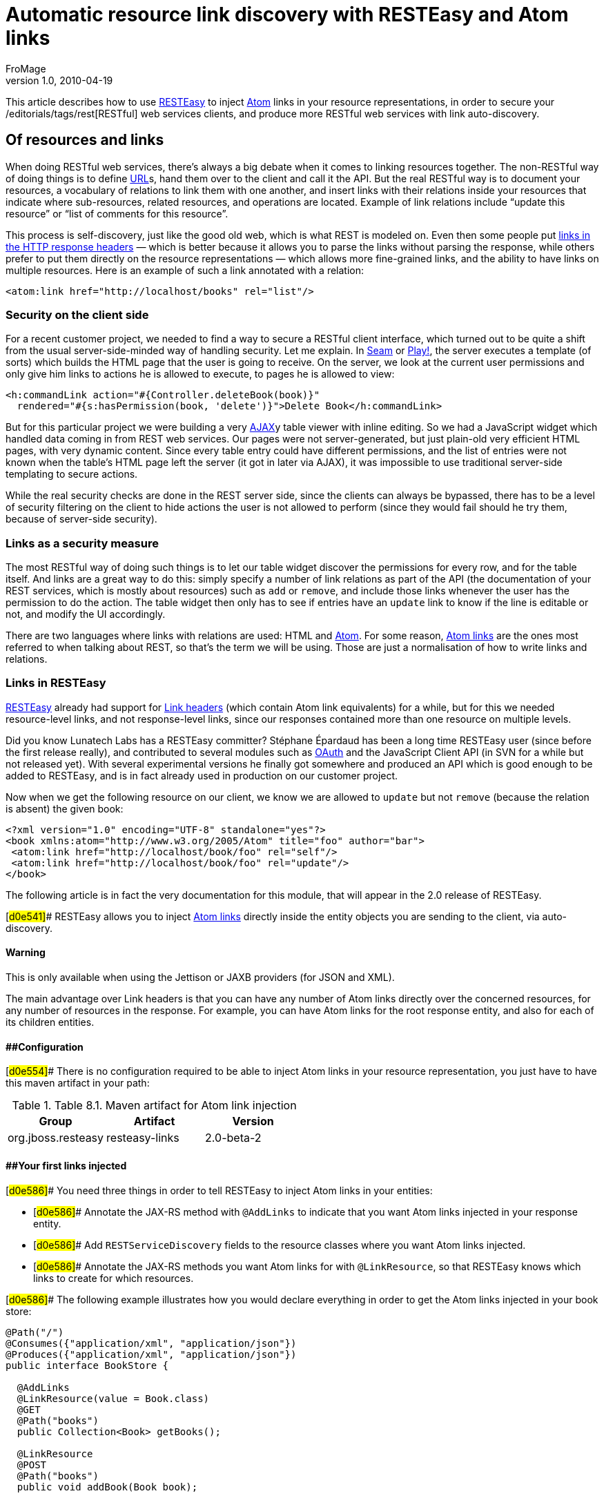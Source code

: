 = Automatic resource link discovery with RESTEasy and Atom links
FroMage
v1.0, 2010-04-19
:title: Automatic resource link discovery with RESTEasy and Atom links
:tags: [resteasy,java,rest]


This
article describes how to use http://www.jboss.org/resteasy/[RESTEasy]
to inject http://tools.ietf.org/html/rfc4287[Atom] links in your
resource representations, in order to secure your
/editorials/tags/rest[RESTful] web services clients, and produce more
RESTful web services with link auto-discovery.

== Of resources and links

When doing RESTful web services, there's
always a big debate when it comes to linking resources together. The
non-RESTful way of doing things is to define
link:https://blog.lunatech.com/posts/2009-02-03-what-every-web-developer-must-know-about-url-encoding[URL]s,
hand them over to the client and call it the API. But the real RESTful
way is to document your resources, a vocabulary of relations to link
them with one another, and insert links with their relations inside your
resources that indicate where sub-resources, related resources, and
operations are located. Example of link relations include “update this
resource” or “list of comments for this resource”.

This process is self-discovery, just like the good old web, which is
what REST is modeled on. Even then some people put
http://tools.ietf.org/html/draft-nottingham-http-link-header-06[links in
the HTTP response headers] — which is better because it allows you to
parse the links without parsing the response, while others prefer to put
them directly on the resource representations — which allows more
fine-grained links, and the ability to have links on multiple resources.
Here is an example of such a link annotated with a relation:

[source,brush:,xml;,gutter:,false]
----
<atom:link href="http://localhost/books" rel="list"/>
----

=== Security on the client side

For a recent customer project, we needed to find a way to secure a
RESTful client interface, which turned out to be quite a shift from the
usual server-side-minded way of handling security. Let me explain. In
link:/editorials/tags/seam[Seam] or link:/editorials/tags/play[Play!],
the server executes a template (of sorts) which builds the HTML page
that the user is going to receive. On the server, we look at the current
user permissions and only give him links to actions he is allowed to
execute, to pages he is allowed to view:

[source,brush:,xml;,gutter:,false]
----
<h:commandLink action="#{Controller.deleteBook(book)}" 
  rendered="#{s:hasPermission(book, 'delete')}">Delete Book</h:commandLink>
----

But for this particular project we were building a very
http://en.wikipedia.org/wiki/Ajax_(programming)[AJAX]y table viewer with
inline editing. So we had a JavaScript widget which handled data coming
in from REST web services. Our pages were not server-generated, but just
plain-old very efficient HTML pages, with very dynamic content. Since
every table entry could have different permissions, and the list of
entries were not known when the table's HTML page left the server (it
got in later via AJAX), it was impossible to use traditional server-side
templating to secure actions.

While the real security checks are done in the REST server side, since
the clients can always be bypassed, there has to be a level of security
filtering on the client to hide actions the user is not allowed to
perform (since they would fail should he try them, because of
server-side security).

=== Links as a security measure

The most RESTful way of doing such things is to let our table widget
discover the permissions for every row, and for the table itself. And
links are a great way to do this: simply specify a number of link
relations as part of the API (the documentation of your REST services,
which is mostly about resources) such as `add` or `remove`, and include
those links whenever the user has the permission to do the action. The
table widget then only has to see if entries have an `update` link to
know if the line is editable or not, and modify the UI accordingly.

There are two languages where links with relations are used: HTML and
http://tools.ietf.org/html/rfc4287[Atom]. For some reason,
http://tools.ietf.org/html/rfc4287#section-4.2.7[Atom links] are the
ones most referred to when talking about REST, so that's the term we
will be using. Those are just a normalisation of how to write links and
relations.

=== Links in RESTEasy

http://www.jboss.org/resteasy/[RESTEasy] already had support for
http://www.jboss.org/file-access/default/members/resteasy/freezone/docs/1.2.GA/userguide/html/LinkHeader.html[Link
headers] (which contain Atom link equivalents) for a while, but for this
we needed resource-level links, and not response-level links, since our
responses contained more than one resource on multiple levels.

Did you know Lunatech Labs has a RESTEasy committer? Stéphane Épardaud
has been a long time RESTEasy user (since before the first release
really), and contributed to several modules such as
http://www.jboss.org/file-access/default/members/resteasy/freezone/docs/1.2.GA/userguide/html/Authentication.html#d0e2079[OAuth]
and the JavaScript Client API (in SVN for a while but not released yet).
With several experimental versions he finally got somewhere and produced
an API which is good enough to be added to RESTEasy, and is in fact
already used in production on our customer project.

Now when we get the following resource on our client, we know we are
allowed to `update` but not `remove` (because the relation is absent)
the given book:

[source,brush:,xml;,gutter:,false]
----
<?xml version="1.0" encoding="UTF-8" standalone="yes"?>
<book xmlns:atom="http://www.w3.org/2005/Atom" title="foo" author="bar">
 <atom:link href="http://localhost/book/foo" rel="self"/>
 <atom:link href="http://localhost/book/foo" rel="update"/>
</book>
----

The following article is in fact the very documentation for this module,
that will appear in the 2.0 release of RESTEasy.

[#d0e541]## RESTEasy allows you to inject
http://tools.ietf.org/html/rfc4287#section-4.2.7[Atom links] directly
inside the entity objects you are sending to the client, via
auto-discovery.

==== Warning

This is only available when using the Jettison or JAXB providers (for
JSON and XML).

The main advantage over Link headers is that you can have any number of
Atom links directly over the concerned resources, for any number of
resources in the response. For example, you can have Atom links for the
root response entity, and also for each of its children entities.

==== [#d0e554]####Configuration

[#d0e554]## There is no configuration required to be able to inject Atom
links in your resource representation, you just have to have this maven
artifact in your path:

.Table 8.1. Maven artifact for Atom link injection
[cols=",,",options="header",]
|===
|Group |Artifact |Version
|org.jboss.resteasy |resteasy-links |2.0-beta-2
|===

==== [#d0e586]####Your first links injected

[#d0e586]## You need three things in order to tell RESTEasy to inject
Atom links in your entities:

* [#d0e586]## Annotate the JAX-RS method with `@AddLinks` to indicate
that you want Atom links injected in your response entity.
* [#d0e586]## Add `RESTServiceDiscovery` fields to the resource classes
where you want Atom links injected.
* [#d0e586]## Annotate the JAX-RS methods you want Atom links for with
`@LinkResource`, so that RESTEasy knows which links to create for which
resources.

[#d0e586]## The following example illustrates how you would declare
everything in order to get the Atom links injected in your book store:

[[d0e586]]
[source,brush:,java;,gutter:,false]
----
@Path("/")
@Consumes({"application/xml", "application/json"})
@Produces({"application/xml", "application/json"})
public interface BookStore {

  @AddLinks
  @LinkResource(value = Book.class)
  @GET
  @Path("books")
  public Collection<Book> getBooks();

  @LinkResource
  @POST
  @Path("books")
  public void addBook(Book book);

  @AddLinks
  @LinkResource
  @GET
  @Path("book/{id}")
  public Book getBook(@PathParam("id") String id);

  @LinkResource
  @PUT
  @Path("book/{id}")
  public void updateBook(@PathParam("id") String id, Book book);

  @LinkResource(value = Book.class)
  @DELETE
  @Path("book/{id}")
  public void deleteBook(@PathParam("id") String id);
}
----

[#d0e586]## And this is the definition of the Book resource:

[[d0e586]]
[source,brush:,java;,gutter:,false]
----
@Mapped(namespaceMap = 
 @XmlNsMap(jsonName = "atom", 
           namespace = "http://www.w3.org/2005/Atom"))
@XmlRootElement
@XmlAccessorType(XmlAccessType.NONE)
public class Book {
  @XmlAttribute
  private String author;

  @XmlID
  @XmlAttribute
  private String title;

  @XmlElementRef
  private RESTServiceDiscovery rest;
}
----

[#d0e586]## If you do a GET /order/foo you will then get this XML
representation:

[[d0e586]]
[source,brush:,xml;,gutter:,false]
----
<?xml version="1.0" encoding="UTF-8" standalone="yes"?>
<book xmlns:atom="http://www.w3.org/2005/Atom" title="foo" author="bar">
 <atom:link href="http://localhost/books" rel="list"/>
 <atom:link href="http://localhost/books" rel="add"/>
 <atom:link href="http://localhost/book/foo" rel="self"/>

 <atom:link href="http://localhost/book/foo" rel="update"/>
 <atom:link href="http://localhost/book/foo" rel="remove"/>
</book>
----

[#d0e586]## And in JSON format:

[[d0e586]]
[source,brush:,javascript;,gutter:,false]
----
{
 "book":
 {
  "@title":"foo",
  "@author":"bar",
  "atom.link":
   [
    {"@href":"http://localhost/books","@rel":"list"},
    {"@href":"http://localhost/books","@rel":"add"},
    {"@href":"http://localhost/book/foo","@rel":"self"},
    {"@href":"http://localhost/book/foo","@rel":"update"},
    {"@href":"http://localhost/book/foo","@rel":"remove"}
   ]
 }
}
----

==== [#d0e626]####Customising how the Atom links are serialised

[#d0e626]## Because the `RESTServiceDiscovery` is in fact a JAXB type
which inherits from `List` you are free to annotate it as you want to
customise the JAXB serialisation, or just rely on the default with
`@XmlElementRef`.

==== [#d0e640]####Specifying which JAX-RS methods are tied to which resources

[#d0e640]## This is all done by annotating the methods with the
`@LinkResource` annotation. It supports the following optional
parameters:

.Table 8.2  ¶ `@LinkResource` parameters
[width="100%",cols="25%,25%,25%,25%",options="header",]
|===
|Parameter |Type |Function |Default
|value |`Class` |Declares an Atom link for the given type of resources.
|Defaults to the entity body type (non-annotated parameter), or the
method's return type. This default does not work with `Response` or
`Collection` types, they need to be explicitly specified.

|rel |`String` |The Atom link relation a|
[.term]#list#::
  For `GET` methods returning a `Collection`
[.term]#self#::
  For `GET` methods returning a non-`Collection`
[.term]#remove#::
  For `DELETE` methods
[.term]#update#::
  For `PUT` methods
[.term]#add#::
  For `POST` methods

|===

[#d0e640]## You can add several `@LinkResource` annotations on a single
method by enclosing them in a `@LinkResources` annotation. This way you
can add links to the same method on several resource types. For example
the `/order/foo/comments` operation can belongs on the `Order` resource
with the `comments` relation, and on the `Comment` resource with the
`list` relation.

==== [#d0e780]####Specifying path parameter values for URI templates

[#d0e780]## When RESTEasy adds links to your resources it needs to
insert the right values in the URI remplate. This is done either
automatically by guessing the list of values from the entity, or by
specifying the values in the `@LinkResource` `pathParameters` parameter.

==== [#d0e791]####Loading URI template values from the entity

[#d0e791]## URI template values are extracted from the entity by
annotating a field or Java Bean property with the `@XmlID` annotation.
If there are more than one URI template value to find, we try to find
the parent of the entity in a field of Java Bean property annotated with
`@ParentResource`. The list of `@XmlID` values extracted up every
`@ParentResource` is then reversed and used as the list of values for
the URI template.

[#d0e791]####For example, let's consider the previous Book example, and
a list of comments:

[[d0e791]]
[source,brush:,java;,gutter:,false]
----
@XmlRootElement
@XmlAccessorType(XmlAccessType.NONE)
public class Comment {
  @ParentResource
  private Book book;

  @XmlElement
  private String author;

  @XmlID
  @XmlAttribute
  private String id;

  @XmlElementRef
  private RESTServiceDiscovery rest;
}
----

Given the previous book store service augmented with
comments:

[[d0e791]]
[source,brush:,java;,gutter:,false]
----
@Path("/")
@Consumes({"application/xml", "application/json"})
@Produces({"application/xml", "application/json"})
public interface BookStore {

  @AddLinks
  @LinkResources({
    @LinkResource(value = Book.class, rel = "comments"),
    @LinkResource(value = Comment.class)
  })
  @GET
  @Path("book/{id}/comments")
  public Collection<Comment> getComments(@PathParam("id") String bookId);

  @AddLinks
  @LinkResource
  @GET
  @Path("book/{id}/comment/{cid}")
  public Comment getComment(@PathParam("id") String bookId, 
                            @PathParam("cid") String commentId);

  @LinkResource
  @POST
  @Path("book/{id}/comments")
  public void addComment(@PathParam("id") String bookId, 
                         Comment comment);

  @LinkResource
  @PUT
  @Path("book/{id}/comment/{cid}")
  public void updateComment(@PathParam("id") String bookId, 
                            @PathParam("cid") String commentId, 
                            Comment comment);

  @LinkResource(Comment.class)
  @DELETE
  @Path("book/{id}/comment/{cid}")
  public void deleteComment(@PathParam("id") String bookId, 
                            @PathParam("cid") String commentId);

}
----

 Whenever we need to make links for a `Book` entity, we look
up the ID in the `Book`'s `@XmlID` property. Whenever we make links for
`Comment` entities, we have a list of values taken from the `Comment`'s
`@XmlID` and its `@ParentResource`: the `Book` and its `@XmlID`.

 For a `Comment` with `id` `"1"` on a `Book` with `title`
`"foo"` we will therefore get a list of URI template values of
`{"foo", "1"}`, to be replaced in the URI template, thus obtaining
either `"/book/foo/comments"` or `"/book/foo/comment/1"`.

==== Specifying path parameters manually

If you do not want to annotate your entities with `@XmlID`
and `@ParentResource`, you can also specify the URI template values
inside the `@LinkResource` annotation, using Unified Expression Language
expressions:

.Table 8.3.  ¶ `@LinkResource` URI template parameter
[cols=",,,",options="header",]
|===
|Parameter |Type |Function |Default
|pathParameters |`String[]` |Declares a list of UEL expressions to
obtain the URI template values. |Defaults to using `@XmlID` and
`@ParentResource` annotations to extract the values from the model.
|===

The UEL expressions are evaluated in the context of the
entity, which means that any unqualified variable will be taken as a
property for the entity itself, with the special variable `this` bound
to the entity we're generating links for.

The previous example of `Comment` service could be declared
as such:

[[d0e874]]
[source,brush:,java;,gutter:,false]
----
@Path("/")
@Consumes({"application/xml", "application/json"})
@Produces({"application/xml", "application/json"})
public interface BookStore {

  @AddLinks
  @LinkResources({
    @LinkResource(value = Book.class, rel = "comments", 
                  pathParameters = "${title}"),
    @LinkResource(value = Comment.class, 
                  pathParameters = {"${book.title}", "${id}"})
  })
  @GET
  @Path("book/{id}/comments")
  public Collection<Comment> getComments(@PathParam("id") String bookId);

  @AddLinks
  @LinkResource(pathParameters = {"${book.title}", "${id}"})
  @GET
  @Path("book/{id}/comment/{cid}")
  public Comment getComment(@PathParam("id") String bookId, 
                            @PathParam("cid") String commentId);

  @LinkResource(pathParameters = {"${book.title}", "${id}"})
  @POST
  @Path("book/{id}/comments")
  public void addComment(@PathParam("id") String bookId, 
                         Comment comment);

  @LinkResource(pathParameters = {"${book.title}", "${id}"})
  @PUT
  @Path("book/{id}/comment/{cid}")
  public void updateComment(@PathParam("id") String bookId, 
                            @PathParam("cid") String commentId, 
                            Comment comment);

  @LinkResource(Comment.class, 
                pathParameters = {"${book.title}", "${id}"})
  @DELETE
  @Path("book/{id}/comment/{cid}")
  public void deleteComment(@PathParam("id") String bookId, 
                            @PathParam("cid") String commentId);

}
----

==== Securing entities

You can restrict which links are injected in the resource
based on security restrictions for the client, so that if the current
client doesn't have permission to delete a resource he will not be
presented with the `"delete"` link relation.

Security restrictions can either be specified on the
`@LinkResource` annotation, or using RESTEasy and EJB's security
annotation `@RolesAllowed` on the JAX-RS method.

.Table 8.4.  ¶ `@LinkResource` security restrictions
[cols=",,,",options="header",]
|===
|Parameter |Type |Function |Default
|constraint |`String` |A UEL expression which must evaluate to true to
inject this method's link in the response entity. |Defaults to using
`@RolesAllowed` from the JAX-RS method.
|===

==== Extending the UEL context

We've seen that both the URI template values and the
security constraints of `@LinkResource` use UEL to evaluate expressions,
and we provide a basic UEL context with access only to the entity we're
injecting links in, and nothing more.

[#d0e999]## If you want to add more variables or functions in this
context, you can by adding a `@LinkELProvider` annotation on the JAX-RS
method, its class, or its package. This annotation's value should point
to a class that implements the `ELProvider` interface, which wraps the
default `ELContext` in order to add any missing functions.

For example, if you want to support the Seam annotation
`s:hasPermission(target, permission)` in your security constraints, you
can add a `package-info.java` file like this:

[[d0e999]]
[source,brush:,java;,gutter:,false]
----
@LinkELProvider(SeamELProvider.class)
package org.jboss.resteasy.links.test;

import org.jboss.resteasy.links.*;
----

[#d0e999]## With the following provider implementation:

[[d0e999]]
[source,brush:,java;,gutter:,false]
----
package org.jboss.resteasy.links.test;

import javax.el.ELContext;
import javax.el.ELResolver;
import javax.el.FunctionMapper;
import javax.el.VariableMapper;

import org.jboss.seam.el.SeamFunctionMapper;

import org.jboss.resteasy.links.ELProvider;

public class SeamELProvider implements ELProvider {

  public ELContext getContext(final ELContext ctx) {
    return new ELContext() {

      private SeamFunctionMapper functionMapper;

      @Override
      public ELResolver getELResolver() {
        return ctx.getELResolver();
      }

      @Override
      public FunctionMapper getFunctionMapper() {
        if (functionMapper == null)
          functionMapper = new SeamFunctionMapper(ctx
              .getFunctionMapper());
        return functionMapper;
      }

      @Override
      public VariableMapper getVariableMapper() {
        return ctx.getVariableMapper();
      }
    };
  }

}
----

And then use it as such:

[[d0e999]]
[source,brush:,java;,gutter:,false]
----
@Path("/")
@Consumes({"application/xml", "application/json"})
@Produces({"application/xml", "application/json"})
public interface BookStore {

  @AddLinks
  @LinkResources({
    @LinkResource(value = Book.class, rel = "comments", 
                  constraint = "${s:hasPermission(this, 'add-comment')}"),
    @LinkResource(value = Comment.class, 
                  constraint = "${s:hasPermission(this, 'insert')}")
  })
  @GET
  @Path("book/{id}/comments")
  public Collection<Comment> getComments(@PathParam("id") String bookId);

  @AddLinks
  @LinkResource(constraint = "${s:hasPermission(this, 'read')}")
  @GET
  @Path("book/{id}/comment/{cid}")
  public Comment getComment(@PathParam("id") String bookId, 
                            @PathParam("cid") String commentId);

  @LinkResource(constraint = "${s:hasPermission(this, 'insert')}")
  @POST
  @Path("book/{id}/comments")
  public void addComment(@PathParam("id") String bookId, 
                         Comment comment);

  @LinkResource(constraint = "${s:hasPermission(this, 'update')}")
  @PUT
  @Path("book/{id}/comment/{cid}")
  public void updateComment(@PathParam("id") String bookId, 
                            @PathParam("cid") String commentId, 
                            Comment comment);

  @LinkResource(Comment.class, 
                constraint = "${s:hasPermission(this, 'delete')}")
  @DELETE
  @Path("book/{id}/comment/{cid}")
  public void deleteComment(@PathParam("id") String bookId, 
                            @PathParam("cid") String commentId);

}
----

==== Resource facades

Sometimes it is useful to add resources which are just
containers or layers on other resources. For example if you want to
represent a collection of `Comment` with a start index and a certain
number of entries, in order to implement paging. Such a collection is
not really an entity in your model, but it should obtain the `"add"` and
`"list"` link relations for the `Comment` entity.

This is possible using resource facades. A resource facade
is a resource which implements the `ResourceFacade` interface for the
type `T`, and as such, should receive all links for that type.

Since in most cases the instance of the `T` type is not
directly available in the resource facade, we need another way to
extract its URI template values, and this is done by calling the
resource facade's `pathParameters()` method to obtain a map of URI
template values by name. This map will be used to fill in the URI
template values for any link generated for `T`, if there are enough
values in the map.

Here is an example of such a resource facade for a
collection of `Comment`s:

[[d0e1036]]
[source,brush:,java;,gutter:,false]
----
@XmlRootElement
@XmlAccessorType(XmlAccessType.NONE)
public class ScrollableCollection implements ResourceFacade<Comment> {

  private String bookId;
  @XmlAttribute
  private int start;
  @XmlAttribute
  private int totalRecords;
  @XmlElement
  private List<Comment> comments = new ArrayList<Comment>();
  @XmlElementRef
  private RESTServiceDiscovery rest;

  public Class<Comment> facadeFor() {
    return Comment.class;
  }

  public Map<String, ? extends Object> pathParameters() {
    HashMap<String, String> map = new HashMap<String, String>();
    map.put("id", bookId);
    return map;
  }
}
----

This will produce such an XML collection:

[[d0e1036]]
[source,brush:,xml;,gutter:,false]
----
<?xml version="1.0" encoding="UTF-8" standalone="yes"?>
<collection xmlns:atom="http://www.w3.org/2005/Atom" totalRecords="2" start="0">
 <atom.link href="http://localhost/book/foo/comments" rel="add"/>
 <atom.link href="http://localhost/book/foo/comments" rel="list"/>
 <comment xmlid="0">
  <text>great book</text>

  <atom.link href="http://localhost/book/foo/comment/0" rel="self"/>
  <atom.link href="http://localhost/book/foo/comment/0" rel="update"/>
  <atom.link href="http://localhost/book/foo/comment/0" rel="remove"/>
  <atom.link href="http://localhost/book/foo/comments" rel="add"/>
  <atom.link href="http://localhost/book/foo/comments" rel="list"/>
 </comment>

 <comment xmlid="1">
  <text>terrible book</text>
  <atom.link href="http://localhost/book/foo/comment/1" rel="self"/>
  <atom.link href="http://localhost/book/foo/comment/1" rel="update"/>
  <atom.link href="http://localhost/book/foo/comment/1" rel="remove"/>

  <atom.link href="http://localhost/book/foo/comments" rel="add"/>
  <atom.link href="http://localhost/book/foo/comments" rel="list"/>
 </comment>
</collection>
----

== Conclusion

RESTEasy is now able to generate Atom links for resources based on your
JAX-RS service declaration, with simple default settings and powerful
customisations for URI template variable resolving, security checks, and
UEL extension points. This is a feature that allowed us to easily and
RESTfully customise our client's user interfaces based on security
permissions that only the server knows.

Of course, this is only the beginning, because
http://www.lunatech-labs.com/open-source/jax-doclets[jax-doclets]
support is coming soon, as well as support in the JavaScript Client API,
which should allow you do do this soon:

[source,brush:,javascript;,gutter:,false]
----
// this line is already supported
var book = BookStore.getBook("foo");
book.title = "bar";
// This would then use the Atom link relations:
book.update();
// or
book.remove();
----
